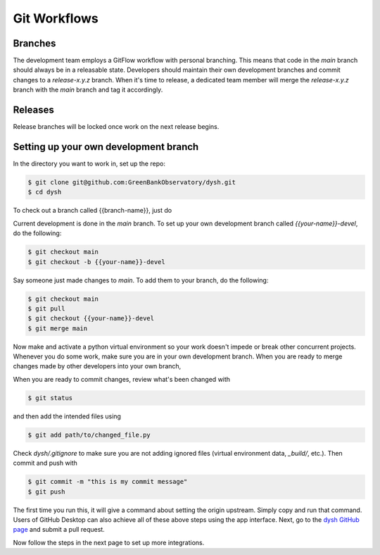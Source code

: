*************
Git Workflows
*************

Branches
========

The development team employs a GitFlow workflow with personal branching. This means that code in the `main` branch should always be in a releasable state. Developers should maintain their own development branches and commit changes to a `release-x.y.z` branch. When it's time to release, a dedicated team member will merge the `release-x.y.z` branch with the `main` branch and tag it accordingly.

.. mermaid::

    %%{init: { 'theme': 'base' } }%%

    gitGraph
        commit id: "1"
        commit id: "2"
        branch release-x.y.z order: 1
        commit id: "3"
        branch personB-devel order: 3
        branch personA-devel order: 2
        commit id: "4"
        checkout personB-devel
        commit id: "5"
        commit id: "6"
        checkout personA-devel
        commit id: "7"
        commit id: "8"
        checkout release-x.y.z
        merge personA-devel id: "9"
        commit id: "10"
        checkout personB-devel
        merge release-x.y.z id: "11"
        commit id: "12"
        commit id: "13"
        checkout release-x.y.z
        merge personB-devel id: "14"
        checkout main
        merge release-x.y.z  id: "15" tag: "release-x.y.z"

Releases
========

Release branches will be locked once work on the next release begins.

Setting up your own development branch
======================================

In the directory you want to work in, set up the repo:

.. code-block:: bash

    $ git clone git@github.com:GreenBankObservatory/dysh.git
    $ cd dysh

To check out a branch called {{branch-name}}, just do

.. code-block:: bash
    $ git checkout {{branch-name}}

Current development is done in the `main` branch. To set up your own development branch called `{{your-name}}-devel`, do the following:

.. code-block:: bash

    $ git checkout main
    $ git checkout -b {{your-name}}-devel

Say someone just made changes to `main`. To add them to your branch, do the following:

.. code-block:: bash

    $ git checkout main
    $ git pull
    $ git checkout {{your-name}}-devel
    $ git merge main

Now make and activate a python virtual environment so your work doesn't impede or break other concurrent projects. Whenever you do some work, make sure you are in your own development branch. When you are ready to merge changes made by other developers into your own branch,

When you are ready to commit changes, review what's been changed with

.. code-block:: bash

    $ git status

and then add the intended files using

.. code-block:: bash

    $ git add path/to/changed_file.py

Check `dysh/.gitignore` to make sure you are not adding ignored files (virtual environment data, `_build/`, etc.). Then commit and push with

.. code-block:: bash

    $ git commit -m "this is my commit message"
    $ git push

The first time you run this, it will give a command about setting the origin upstream. Simply copy and run that command. Users of GitHub Desktop can also achieve all of these above steps using the app interface. Next, go to the `dysh GitHub page <https://github.com/GreenBankObservatory/dysh/>`_ and submit a pull request.

Now follow the steps in the next page to set up more integrations.
